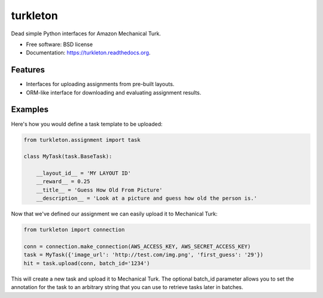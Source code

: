 ===============================
turkleton
===============================

.. image:: https://img.shields.io/travis/etscrivner/turkleton.svg
        :target: https://travis-ci.org/etscrivner/turkleton

.. image:: https://coveralls.io/repos/etscrivner/turkleton/badge.svg?branch=master
  :target: https://coveralls.io/r/etscrivner/turkleton?branch=master


.. image:: https://img.shields.io/pypi/v/turkleton.svg
        :target: https://pypi.python.org/pypi/turkleton

Dead simple Python interfaces for Amazon Mechanical Turk.

* Free software: BSD license
* Documentation: https://turkleton.readthedocs.org.

Features
--------

* Interfaces for uploading assignments from pre-built layouts.
* ORM-like interface for downloading and evaluating assignment results.

Examples
--------

Here's how you would define a task template to be uploaded:

.. code-block:: python

   from turkleton.assignment import task
   
   class MyTask(task.BaseTask):

       __layout_id__ = 'MY LAYOUT ID'
       __reward__ = 0.25
       __title__ = 'Guess How Old From Picture'
       __description__ = 'Look at a picture and guess how old the person is.'


Now that we've defined our assignment we can easily upload it to Mechanical
Turk:

.. code-block:: python

   from turkleton import connection

   conn = connection.make_connection(AWS_ACCESS_KEY, AWS_SECRET_ACCESS_KEY)
   task = MyTask({'image_url': 'http://test.com/img.png', 'first_guess': '29'})
   hit = task.upload(conn, batch_id='1234')

This will create a new task and upload it to Mechanical Turk. The optional
batch_id parameter allows you to set the annotation for the task to an
arbitrary string that you can use to retrieve tasks later in batches.
